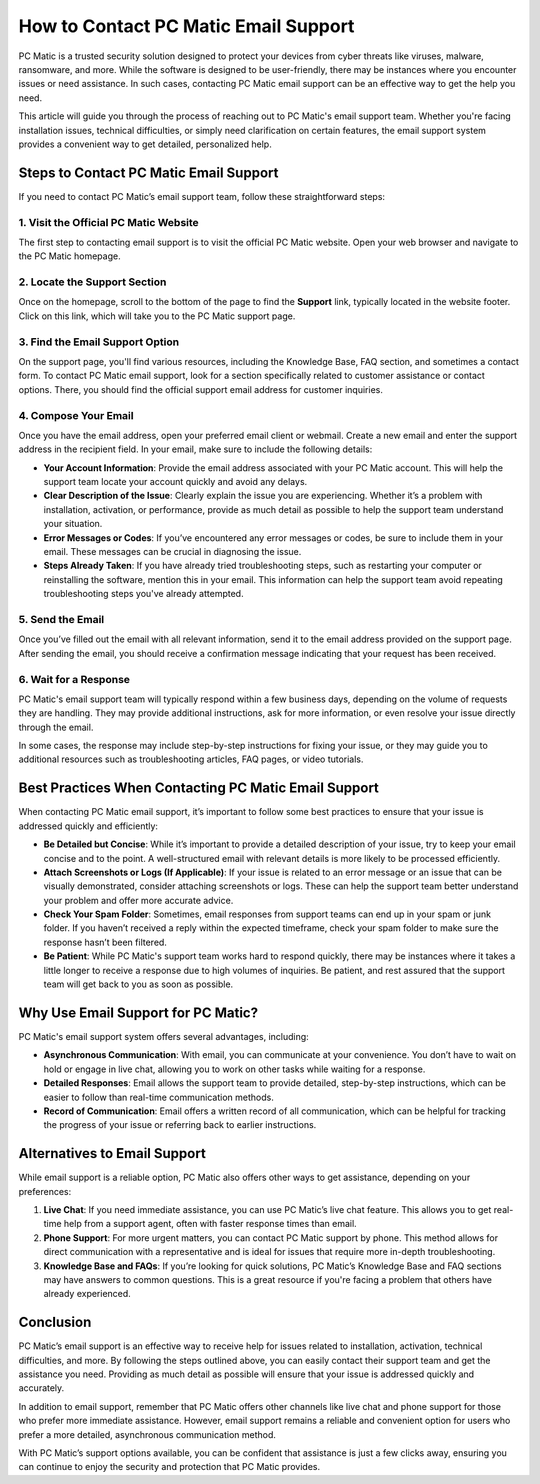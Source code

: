 ===========================================
How to Contact PC Matic Email Support
===========================================

PC Matic is a trusted security solution designed to protect your devices from cyber threats like viruses, malware, ransomware, and more. While the software is designed to be user-friendly, there may be instances where you encounter issues or need assistance. In such cases, contacting PC Matic email support can be an effective way to get the help you need.

This article will guide you through the process of reaching out to PC Matic's email support team. Whether you're facing installation issues, technical difficulties, or simply need clarification on certain features, the email support system provides a convenient way to get detailed, personalized help.

Steps to Contact PC Matic Email Support
===========================================================

If you need to contact PC Matic’s email support team, follow these straightforward steps:

1. **Visit the Official PC Matic Website**
----------------------------------------------------------

The first step to contacting email support is to visit the official PC Matic website. Open your web browser and navigate to the PC Matic homepage.

2. **Locate the Support Section**
----------------------------------------------------------

Once on the homepage, scroll to the bottom of the page to find the **Support** link, typically located in the website footer. Click on this link, which will take you to the PC Matic support page.

3. **Find the Email Support Option**
----------------------------------------------------------

On the support page, you'll find various resources, including the Knowledge Base, FAQ section, and sometimes a contact form. To contact PC Matic email support, look for a section specifically related to customer assistance or contact options. There, you should find the official support email address for customer inquiries.

4. **Compose Your Email**
----------------------------------------------------------

Once you have the email address, open your preferred email client or webmail. Create a new email and enter the support address in the recipient field. In your email, make sure to include the following details:

- **Your Account Information**: Provide the email address associated with your PC Matic account. This will help the support team locate your account quickly and avoid any delays.
- **Clear Description of the Issue**: Clearly explain the issue you are experiencing. Whether it’s a problem with installation, activation, or performance, provide as much detail as possible to help the support team understand your situation.
- **Error Messages or Codes**: If you’ve encountered any error messages or codes, be sure to include them in your email. These messages can be crucial in diagnosing the issue.
- **Steps Already Taken**: If you have already tried troubleshooting steps, such as restarting your computer or reinstalling the software, mention this in your email. This information can help the support team avoid repeating troubleshooting steps you've already attempted.

5. **Send the Email**
----------------------------------------------------------

Once you’ve filled out the email with all relevant information, send it to the email address provided on the support page. After sending the email, you should receive a confirmation message indicating that your request has been received.

6. **Wait for a Response**
----------------------------------------------------------

PC Matic's email support team will typically respond within a few business days, depending on the volume of requests they are handling. They may provide additional instructions, ask for more information, or even resolve your issue directly through the email.

In some cases, the response may include step-by-step instructions for fixing your issue, or they may guide you to additional resources such as troubleshooting articles, FAQ pages, or video tutorials.

Best Practices When Contacting PC Matic Email Support
===========================================================

When contacting PC Matic email support, it’s important to follow some best practices to ensure that your issue is addressed quickly and efficiently:

- **Be Detailed but Concise**: While it’s important to provide a detailed description of your issue, try to keep your email concise and to the point. A well-structured email with relevant details is more likely to be processed efficiently.
- **Attach Screenshots or Logs (If Applicable)**: If your issue is related to an error message or an issue that can be visually demonstrated, consider attaching screenshots or logs. These can help the support team better understand your problem and offer more accurate advice.
- **Check Your Spam Folder**: Sometimes, email responses from support teams can end up in your spam or junk folder. If you haven’t received a reply within the expected timeframe, check your spam folder to make sure the response hasn’t been filtered.
- **Be Patient**: While PC Matic's support team works hard to respond quickly, there may be instances where it takes a little longer to receive a response due to high volumes of inquiries. Be patient, and rest assured that the support team will get back to you as soon as possible.

Why Use Email Support for PC Matic?
===========================================================

PC Matic's email support system offers several advantages, including:

- **Asynchronous Communication**: With email, you can communicate at your convenience. You don’t have to wait on hold or engage in live chat, allowing you to work on other tasks while waiting for a response.
- **Detailed Responses**: Email allows the support team to provide detailed, step-by-step instructions, which can be easier to follow than real-time communication methods.
- **Record of Communication**: Email offers a written record of all communication, which can be helpful for tracking the progress of your issue or referring back to earlier instructions.

Alternatives to Email Support
===========================================================

While email support is a reliable option, PC Matic also offers other ways to get assistance, depending on your preferences:

1. **Live Chat**: If you need immediate assistance, you can use PC Matic’s live chat feature. This allows you to get real-time help from a support agent, often with faster response times than email.
2. **Phone Support**: For more urgent matters, you can contact PC Matic support by phone. This method allows for direct communication with a representative and is ideal for issues that require more in-depth troubleshooting.
3. **Knowledge Base and FAQs**: If you’re looking for quick solutions, PC Matic’s Knowledge Base and FAQ sections may have answers to common questions. This is a great resource if you're facing a problem that others have already experienced.

Conclusion
===========================================================

PC Matic’s email support is an effective way to receive help for issues related to installation, activation, technical difficulties, and more. By following the steps outlined above, you can easily contact their support team and get the assistance you need. Providing as much detail as possible will ensure that your issue is addressed quickly and accurately.

In addition to email support, remember that PC Matic offers other channels like live chat and phone support for those who prefer more immediate assistance. However, email support remains a reliable and convenient option for users who prefer a more detailed, asynchronous communication method.

With PC Matic’s support options available, you can be confident that assistance is just a few clicks away, ensuring you can continue to enjoy the security and protection that PC Matic provides.
